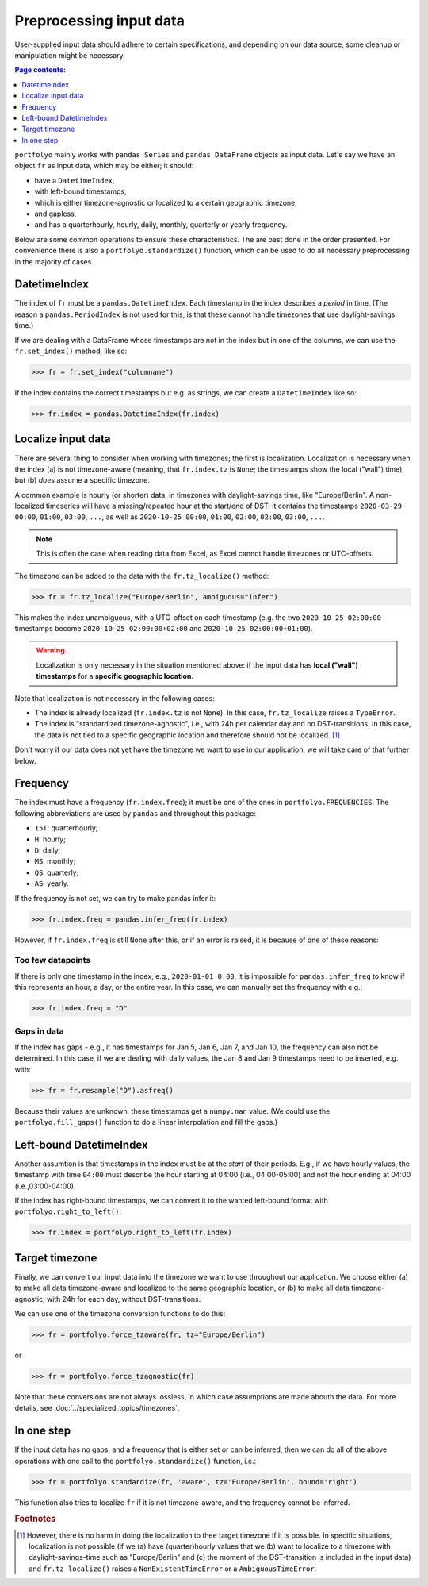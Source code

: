 ========================
Preprocessing input data
========================

User-supplied input data should adhere to certain specifications, and depending on our data source, some cleanup or manipulation might be necessary.

.. contents:: Page contents:
   :depth: 1
   :local:

``portfolyo`` mainly works with ``pandas Series`` and ``pandas DataFrame`` objects as input data. Let's say we have an object ``fr`` as input data, which may be either; it should:

* have a ``DatetimeIndex``, 
* with left-bound timestamps,
* which is either timezone-agnostic or localized to a certain geographic timezone,
* and gapless,
* and has a quarterhourly, hourly, daily, monthly, quarterly or yearly frequency.

Below are some common operations to ensure these characteristics. The are best done in the order presented. For convenience there is also a ``portfolyo.standardize()`` function, which can be used to do all necessary preprocessing in the majority of cases.


-------------
DatetimeIndex
-------------

The index of ``fr`` must be a ``pandas.DatetimeIndex``. Each timestamp in the index describes a *period* in time. (The reason a ``pandas.PeriodIndex`` is not used for this, is that these cannot handle timezones that use daylight-savings time.) 

If we are dealing with a DataFrame whose timestamps are not in the index but in one of the columns, we can use the ``fr.set_index()`` method, like so:

.. code-block:: python

    >>> fr = fr.set_index("columname")

If the index contains the correct timestamps but e.g. as strings, we can create a ``DatetimeIndex`` like so:

.. code-block:: python

    >>> fr.index = pandas.DatetimeIndex(fr.index)

-------------------
Localize input data
-------------------

There are several thing to consider when working with timezones; the first is localization. Localization is necessary when the index (a) is not timezone-aware (meaning, that ``fr.index.tz`` is ``None``; the timestamps show the local ("wall") time), but (b) *does* assume a specific timezone. 

A common example is hourly (or shorter) data, in timezones with daylight-savings time, like "Europe/Berlin". A non-localized timeseries will have a missing/repeated hour at the start/end of DST: it contains the timestamps ``2020-03-29 00:00``, ``01:00``, ``03:00``, ``...``, as well as ``2020-10-25 00:00``, ``01:00``, ``02:00``, ``02:00``, ``03:00``, ``...``.

.. note:: This is often the case when reading data from Excel, as Excel cannot handle timezones or UTC-offsets. 

The timezone can be added to the data with the ``fr.tz_localize()`` method:

.. code-block:: python

    >>> fr = fr.tz_localize("Europe/Berlin", ambiguous="infer")

This makes the index unambiguous, with a UTC-offset on each timestamp (e.g. the two ``2020-10-25 02:00:00`` timestamps become ``2020-10-25 02:00:00+02:00`` and ``2020-10-25 02:00:00+01:00``).

.. warning:: Localization is only necessary in the situation mentioned above: if the input data has **local ("wall") timestamps** for a **specific geographic location**.

Note that localization is not necessary in the following cases:

* The index is already localized (``fr.index.tz`` is not ``None``). In this case, ``fr.tz_localize`` raises a ``TypeError``.

* The index is "standardized timezone-agnostic", i.e., with 24h per calendar day and no DST-transitions. In this case, the data is not tied to a specific geographic location and therefore should not be localized. [#f1]_

Don't worry if our data does not yet have the timezone we want to use in our application, we will take care of that further below.

---------
Frequency
---------

The index must have a frequency (``fr.index.freq``); it must be one of the ones in ``portfolyo.FREQUENCIES``. The following abbreviations are used by ``pandas`` and throughout this package:

* ``15T``: quarterhourly; 
* ``H``: hourly;
* ``D``: daily;
* ``MS``: monthly;
* ``QS``: quarterly;
* ``AS``: yearly.

If the frequency is not set, we can try to make pandas infer it:

.. code-block:: python

    >>> fr.index.freq = pandas.infer_freq(fr.index)

However, if ``fr.index.freq`` is still ``None`` after this, or if an error is raised, it is because of one of these reasons:

Too few datapoints
------------------
If there is only one timestamp in the index, e.g., ``2020-01-01 0:00``, it is impossible for ``pandas.infer_freq`` to know if this represents an hour, a day, or the entire year. In this case, we can manually set the frequency with e.g.:

.. code-block:: python
    
    >>> fr.index.freq = "D"

Gaps in data
------------
If the index has gaps - e.g., it has timestamps for Jan 5, Jan 6, Jan 7, and Jan 10, the frequency can also not be determined. In this case, if we are dealing with daily values, the Jan 8 and Jan 9 timestamps need to be inserted, e.g. with:

.. code-block:: python
    
    >>> fr = fr.resample("D").asfreq()

Because their values are unknown, these timestamps get a ``numpy.nan`` value. (We could use the ``portfolyo.fill_gaps()`` function to do a linear interpolation and fill the gaps.)

.. _righttoleft:

------------------------
Left-bound DatetimeIndex
------------------------

Another assumtion is that timestamps in the index must be at the *start* of their periods. E.g., if we have hourly values, the timestamp with time ``04:00`` must describe the hour starting at 04:00 (i.e., 04:00-05:00) and not the hour ending at 04:00 (i.e.,03:00-04:00).

If the index has right-bound timestamps, we can convert it to the wanted left-bound format with ``portfolyo.right_to_left()``:

.. code-block:: python

    >>> fr.index = portfolyo.right_to_left(fr.index)

---------------
Target timezone
---------------

Finally, we can convert our input data into the timezone we want to use throughout our application. We choose either (a) to make all data timezone-aware and localized to the same geographic location, or (b) to make all data timezone-agnostic, with 24h for each day, without DST-transitions. 

We can use one of the timezone conversion functions to do this:

.. code-block:: python

    >>> fr = portfolyo.force_tzaware(fr, tz="Europe/Berlin")

or 

.. code-block:: python

    >>> fr = portfolyo.force_tzagnostic(fr)

Note that these conversions are not always lossless, in which case assumptions are made abouth the data. For more details, see :doc:`../specialized_topics/timezones`.

-----------
In one step
-----------

If the input data has no gaps, and a frequency that is either set or can be inferred, then we can do all of the above operations with one call to the ``portfolyo.standardize()`` function, i.e.:

.. code-block:: python

    >>> fr = portfolyo.standardize(fr, 'aware', tz='Europe/Berlin', bound='right')

This function also tries to localize ``fr`` if it is not timezone-aware, and the frequency cannot be inferred.


 

.. rubric:: Footnotes

.. [#f1] However, there is no harm in doing the localization to thee target timezone if it is possible. In specific situations, localization is not possible (if we (a) have (quarter)hourly values that we (b) want to localize to a timezone with daylight-savings-time such as "Europe/Berlin" and (c) the moment of the DST-transition is included in the input data) and ``fr.tz_localize()`` raises a ``NonExistentTimeError`` or a ``AmbiguousTimeError``. 